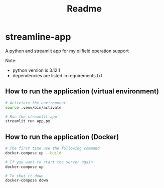 #+title: Readme


* streamline-app
A python and streamlit app for my oilfield operation support

Note:
- python version is 3.12.1
- dependencies are listed in requirements.txt

** How to run the application (virtual environment)

#+begin_src bash
# Activiate the environment
source .venv/bin/activate

# Run the streamlit app
streamlit run app.py
#+end_src

** How to run the application (Docker)

#+begin_src bash
# The first time use the following command
docker-compose up --build

# If you want to start the server again
docker-compose up

# To shut it down
docker-compose down
#+end_src
